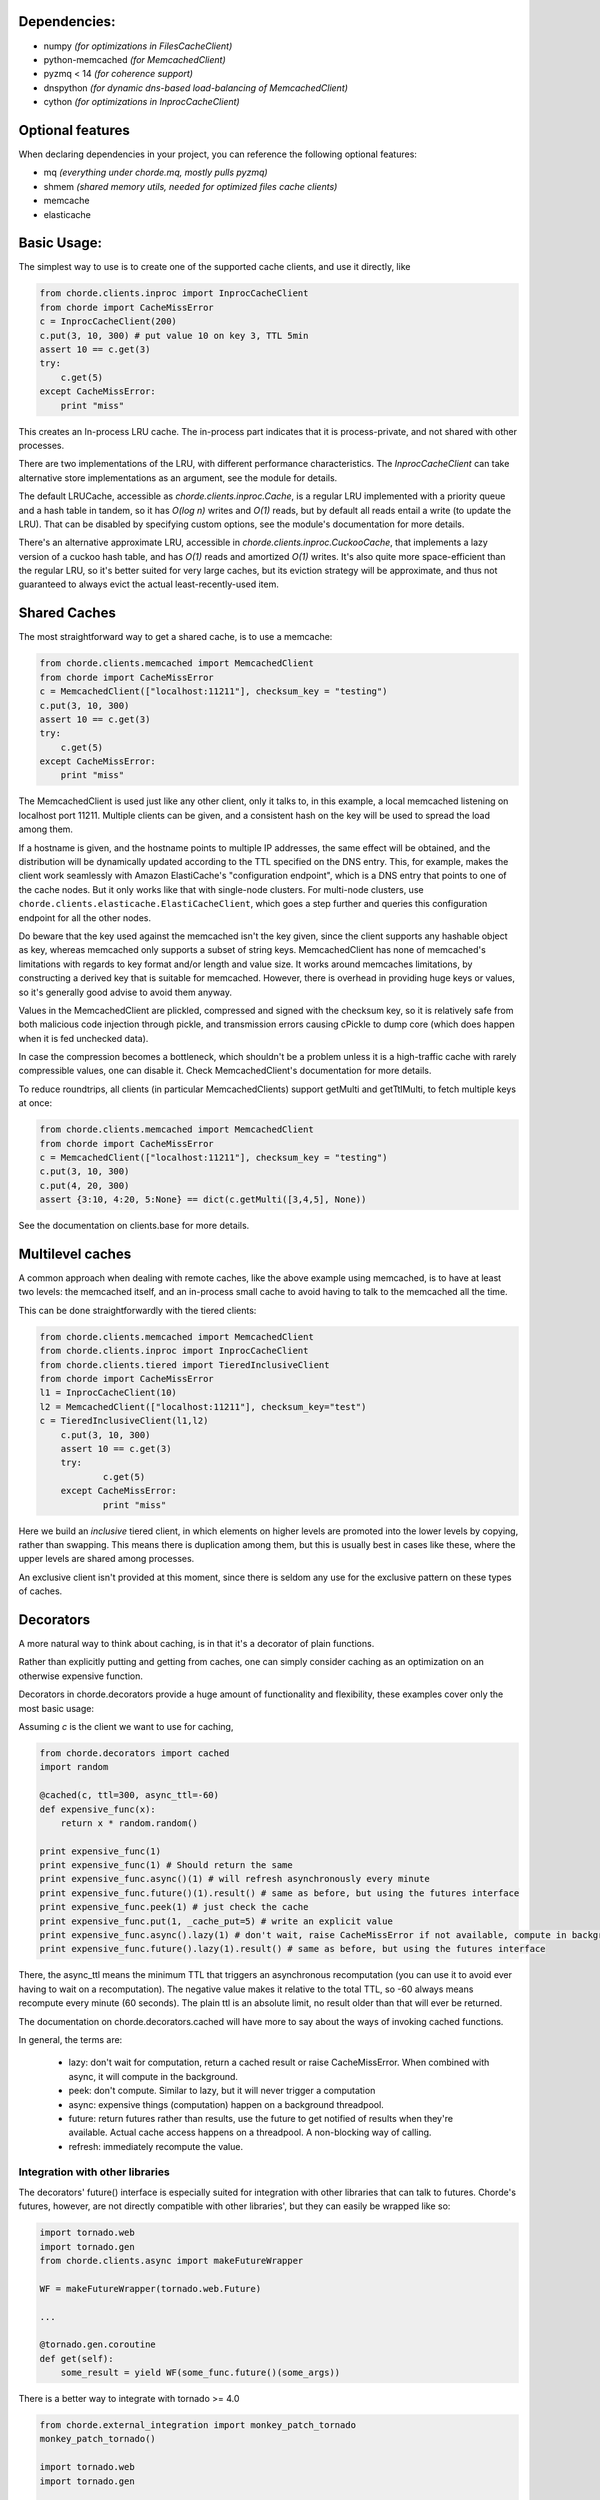 Dependencies:
=============

* numpy *(for optimizations in FilesCacheClient)*
* python-memcached *(for MemcachedClient)*
* pyzmq < 14 *(for coherence support)*
* dnspython  *(for dynamic dns-based load-balancing of MemcachedClient)*
* cython *(for optimizations in InprocCacheClient)*

Optional features
=================

When declaring dependencies in your project, you can reference the following optional features:

* mq *(everything under chorde.mq, mostly pulls pyzmq)*
* shmem *(shared memory utils, needed for optimized files cache clients)*
* memcache
* elasticache

Basic Usage:
============

The simplest way to use is to create one of the supported cache clients,
and use it directly, like

.. code:: python

    from chorde.clients.inproc import InprocCacheClient
    from chorde import CacheMissError
    c = InprocCacheClient(200)
    c.put(3, 10, 300) # put value 10 on key 3, TTL 5min
    assert 10 == c.get(3)
    try:
        c.get(5)
    except CacheMissError:
        print "miss"

This creates an In-process LRU cache. The in-process part indicates that it
is process-private, and not shared with other processes.

There are two implementations of the LRU, with different performance
characteristics. The `InprocCacheClient` can take alternative store
implementations as an argument, see the module for details.

The default LRUCache, accessible as `chorde.clients.inproc.Cache`,
is a regular LRU implemented with
a priority queue and a hash table in tandem, so it has *O(log n)* writes
and *O(1)* reads, but by default all reads entail a write (to update the
LRU). That can be disabled by specifying custom options, see the module's
documentation for more details.

There's an alternative approximate LRU, accessible in
`chorde.clients.inproc.CuckooCache`, that implements a lazy version of
a cuckoo hash table, and has *O(1)* reads and amortized *O(1)* writes.
It's also quite more space-efficient than the regular LRU, so it's better
suited for very large caches, but its eviction strategy will be approximate,
and thus not guaranteed to always evict the actual least-recently-used item.

Shared Caches
=============

The most straightforward way to get a shared cache, is to use a memcache:

.. code:: python

    from chorde.clients.memcached import MemcachedClient
    from chorde import CacheMissError
    c = MemcachedClient(["localhost:11211"], checksum_key = "testing")
    c.put(3, 10, 300)
    assert 10 == c.get(3)
    try:
        c.get(5)
    except CacheMissError:
        print "miss"

The MemcachedClient is used just like any other client, only it talks to, in this
example, a local memcached listening on localhost port 11211. Multiple clients
can be given, and a consistent hash on the key will be used to spread the load
among them.

If a hostname is given, and the hostname points to multiple IP addresses, the
same effect will be obtained, and the distribution will be dynamically updated
according to the TTL specified on the DNS entry. This, for example, makes the
client work seamlessly with Amazon ElastiCache's "configuration endpoint", 
which is a DNS entry that points to one of the cache nodes. But it only works
like that with single-node clusters. For multi-node clusters, use
``chorde.clients.elasticache.ElastiCacheClient``, which goes a step further
and queries this configuration endpoint for all the other nodes.

Do beware that the key used against the memcached isn't the key given, since
the client supports any hashable object as key, whereas memcached only supports
a subset of string keys. MemcachedClient has none of memcached's limitations
with regards to key format and/or length and value size. It works around
memcaches limitations, by constructing a derived key that is suitable for
memcached. However, there is overhead in providing huge keys or values, so it's generally
good advise to avoid them anyway.

Values in the MemcachedClient are plickled, compressed and signed with the
checksum key, so it is relatively safe from both malicious code injection through
pickle, and transmission errors causing cPickle to dump core (which does happen when
it is fed unchecked data).

In case the compression becomes a bottleneck, which shouldn't be a problem unless
it is a high-traffic cache with rarely compressible values, one can disable it.
Check MemcachedClient's documentation for more details.

To reduce roundtrips, all clients (in particular MemcachedClients) support
getMulti and getTtlMulti, to fetch multiple keys at once:

.. code:: python

    from chorde.clients.memcached import MemcachedClient
    from chorde import CacheMissError
    c = MemcachedClient(["localhost:11211"], checksum_key = "testing")
    c.put(3, 10, 300)
    c.put(4, 20, 300)
    assert {3:10, 4:20, 5:None} == dict(c.getMulti([3,4,5], None))

See the documentation on clients.base for more details.

Multilevel caches
=================

A common approach when dealing with remote caches, like the above example using
memcached, is to have at least two levels: the memcached itself, and an in-process
small cache to avoid having to talk to the memcached all the time.

This can be done straightforwardly with the tiered clients:

.. code:: python

    from chorde.clients.memcached import MemcachedClient
    from chorde.clients.inproc import InprocCacheClient
    from chorde.clients.tiered import TieredInclusiveClient
    from chorde import CacheMissError
    l1 = InprocCacheClient(10)
    l2 = MemcachedClient(["localhost:11211"], checksum_key="test")
    c = TieredInclusiveClient(l1,l2)
        c.put(3, 10, 300)
        assert 10 == c.get(3)
        try:
                c.get(5)
        except CacheMissError:
                print "miss"

Here we build an *inclusive* tiered client, in which elements on higher levels are 
promoted into the lower levels by copying, rather than swapping. This means there
is duplication among them, but this is usually best in cases like these, where the
upper levels are shared among processes.

An exclusive client isn't provided at this moment, since there is seldom any use 
for the exclusive pattern on these types of caches.

Decorators
==========

A more natural way to think about caching, is in that it's a decorator of plain functions.

Rather than explicitly putting and getting from caches, one can simply consider
caching as an optimization on an otherwise expensive function.

Decorators in chorde.decorators provide a huge amount of functionality and flexibility,
these examples cover only the most basic usage:

Assuming *c* is the client we want to use for caching,

.. code:: python

    from chorde.decorators import cached
    import random
    
    @cached(c, ttl=300, async_ttl=-60)
    def expensive_func(x):
        return x * random.random()

    print expensive_func(1)
    print expensive_func(1) # Should return the same
    print expensive_func.async()(1) # will refresh asynchronously every minute
    print expensive_func.future()(1).result() # same as before, but using the futures interface
    print expensive_func.peek(1) # just check the cache
    print expensive_func.put(1, _cache_put=5) # write an explicit value
    print expensive_func.async().lazy(1) # don't wait, raise CacheMissError if not available, compute in background
    print expensive_func.future().lazy(1).result() # same as before, but using the futures interface

There, the async_ttl means the minimum TTL that triggers
an asynchronous recomputation (you can use it to avoid ever having to wait on a recomputation).
The negative value makes it relative to the total TTL, so -60 always means recompute
every minute (60 seconds). The plain ttl is an absolute limit, no result older than
that will ever be returned.

The documentation on chorde.decorators.cached will have more to say about the ways of
invoking cached functions. 

In general, the terms are:

  * lazy: don't wait for computation, return a cached result or raise CacheMissError.
    When combined with async, it will compute in the background.
  * peek: don't compute. Similar to lazy, but it will never trigger a computation
  * async: expensive things (computation) happen on a background threadpool.
  * future: return futures rather than results, use the future to get notified of
    results when they're available. Actual cache access happens on a threadpool.
    A non-blocking way of calling.
  * refresh: immediately recompute the value.


Integration with other libraries
--------------------------------

The decorators' future() interface is especially suited for integration with other libraries that can talk to
futures. Chorde's futures, however, are not directly compatible with other libraries', but they can easily be
wrapped like so:

.. code:: python

    import tornado.web
    import tornado.gen
    from chorde.clients.async import makeFutureWrapper
    
    WF = makeFutureWrapper(tornado.web.Future)
    
    ...
    
    @tornado.gen.coroutine
    def get(self):
        some_result = yield WF(some_func.future()(some_args))


There is a better way to integrate with tornado >= 4.0

.. code:: python

    from chorde.external_integration import monkey_patch_tornado
    monkey_patch_tornado()

    import tornado.web
    import tornado.gen

    ...

    @tornado.gen.coroutine
    def get(self):
        some_result = yield some_func.future()(some_args)


